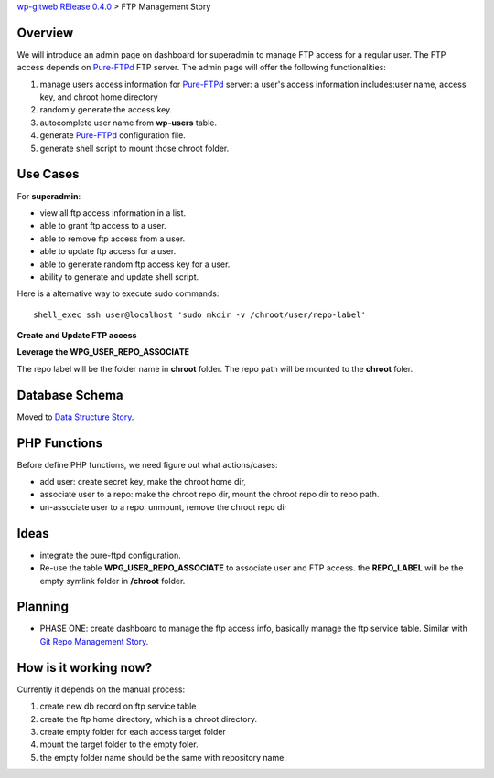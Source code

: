 `wp-gitweb RElease 0.4.0 <wp-gitweb-release-0.4.0.rst>`_ > 
FTP Management Story

Overview
--------

We will introduce an admin page on dashboard for superadmin to 
manage FTP access for a regular user.
The FTP access depends on Pure-FTPd_ FTP server.
The admin page will offer the following functionalities:

#. manage users access information for Pure-FTPd_ server:
   a user's access information includes:user name, access key,
   and chroot home directory
#. randomly generate the access key.
#. autocomplete user name from **wp-users** table.
#. generate Pure-FTPd_ configuration file.
#. generate shell script to mount those chroot folder.

Use Cases
---------

For **superadmin**:

- view all ftp access information in a list.
- able to grant ftp access to a user.
- able to remove ftp access from a user.
- able to update ftp access for a user.
- able to generate random ftp access key for a user.
- ability to generate and update shell script.

Here is a alternative way to execute sudo commands::

  shell_exec ssh user@localhost 'sudo mkdir -v /chroot/user/repo-label'

**Create and Update FTP access**

**Leverage the WPG_USER_REPO_ASSOCIATE**

The repo label will be the folder name in **chroot** folder.
The repo path will be mounted to the **chroot** foler.

Database Schema
---------------

Moved to `Data Structure Story`_.

PHP Functions
-------------

Before define PHP functions, we need figure out what actions/cases:

- add user: create secret key, make the chroot home dir, 
- associate user to a repo: make the chroot repo dir, mount the 
  chroot repo dir to repo path.
- un-associate user to a repo: unmount, remove the chroot repo dir

Ideas
-----

- integrate the pure-ftpd configuration.
- Re-use the table **WPG_USER_REPO_ASSOCIATE** to associate 
  user and FTP access. the **REPO_LABEL** will be the empty symlink
  folder in **/chroot** folder.

Planning
--------

- PHASE ONE: create dashboard to manage the ftp access info,
  basically manage the ftp service table.
  Similar with `Git Repo Management Story`_.

How is it working now?
----------------------

Currently it depends on the manual process:

#. create new db record on ftp service table
#. create the ftp home directory, which is a chroot directory.
#. create empty folder for each access target folder
#. mount the target folder to the empty foler.
#. the empty folder name should be the same with repository
   name. 

.. _Pure-FTPd: https://github.com/jedisct1/pure-ftpd
.. _Git Repo Management Story: ../wp_gitweb_Git_Repo_Management.rst
.. _Data Structure Story: ../wp-gitweb-story-data-structure.rst
